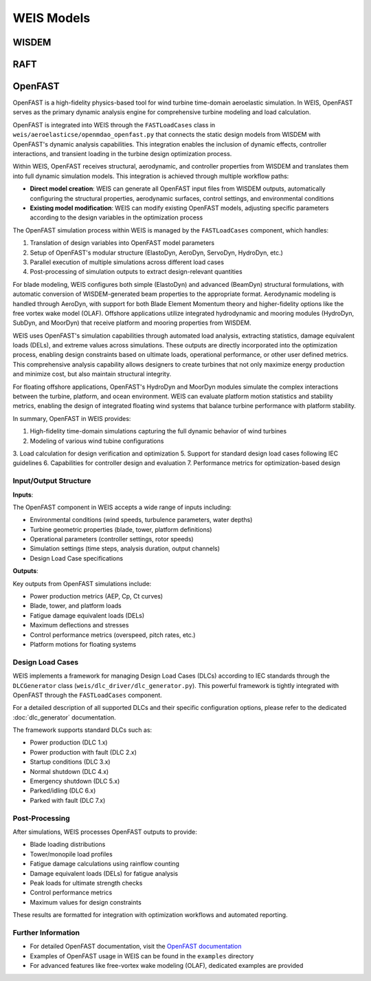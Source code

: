 WEIS Models
==============

WISDEM 
-------


RAFT 
-------


OpenFAST
-----------

OpenFAST is a high-fidelity physics-based tool for wind turbine time-domain aeroelastic simulation. In WEIS, OpenFAST serves as the primary dynamic analysis engine for comprehensive turbine modeling and load calculation.

OpenFAST is integrated into WEIS through the ``FASTLoadCases`` class in ``weis/aeroelasticse/openmdao_openfast.py`` that connects the static design models from WISDEM with OpenFAST's dynamic analysis capabilities. This integration enables the inclusion of dynamic effects, controller interactions, and transient loading in the turbine design optimization process.

Within WEIS, OpenFAST receives structural, aerodynamic, and controller properties from WISDEM and translates them into full dynamic simulation models. This integration is achieved through multiple workflow paths:

- **Direct model creation**: WEIS can generate all OpenFAST input files from WISDEM outputs, automatically configuring the structural properties, aerodynamic surfaces, control settings, and environmental conditions
- **Existing model modification**: WEIS can modify existing OpenFAST models, adjusting specific parameters according to the design variables in the optimization process

The OpenFAST simulation process within WEIS is managed by the ``FASTLoadCases`` component, which handles:

1. Translation of design variables into OpenFAST model parameters
2. Setup of OpenFAST's modular structure (ElastoDyn, AeroDyn, ServoDyn, HydroDyn, etc.)
3. Parallel execution of multiple simulations across different load cases
4. Post-processing of simulation outputs to extract design-relevant quantities

For blade modeling, WEIS configures both simple (ElastoDyn) and advanced (BeamDyn) structural formulations, with automatic conversion of WISDEM-generated beam properties to the appropriate format. Aerodynamic modeling is handled through AeroDyn, with support for both Blade Element Momentum theory and higher-fidelity options like the free vortex wake model (OLAF). Offshore applications utilize integrated hydrodynamic and mooring modules (HydroDyn, SubDyn, and MoorDyn) that receive platform and mooring properties from WISDEM.

WEIS uses OpenFAST's simulation capabilities through automated load analysis, extracting statistics, damage equivalent loads (DELs), and extreme values across simulations. These outputs are directly incorporated into the optimization process, enabling design constraints based on ultimate loads, operational performance, or other user defined metrics. This comprehensive analysis capability allows designers to create turbines that not only maximize energy production and minimize cost, but also maintain structural integrity.

For floating offshore applications, OpenFAST's HydroDyn and MoorDyn modules simulate the complex interactions between the turbine, platform, and ocean environment. WEIS can evaluate platform motion statistics and stability metrics, enabling the design of integrated floating wind systems that balance turbine performance with platform stability.

In summary, OpenFAST in WEIS provides:

1. High-fidelity time-domain simulations capturing the full dynamic behavior of wind turbines
2. Modeling of various wind tubine configurations
3. Load calculation for design verification and optimization
5. Support for standard design load cases following IEC guidelines
6. Capabilities for controller design and evaluation
7. Performance metrics for optimization-based design

Input/Output Structure
^^^^^^^^^^^^^^^^^^^^^^

**Inputs**:

The OpenFAST component in WEIS accepts a wide range of inputs including:

* Environmental conditions (wind speeds, turbulence parameters, water depths)
* Turbine geometric properties (blade, tower, platform definitions)
* Operational parameters (controller settings, rotor speeds)
* Simulation settings (time steps, analysis duration, output channels)
* Design Load Case specifications

**Outputs**:

Key outputs from OpenFAST simulations include:

* Power production metrics (AEP, Cp, Ct curves)
* Blade, tower, and platform loads
* Fatigue damage equivalent loads (DELs)
* Maximum deflections and stresses
* Control performance metrics (overspeed, pitch rates, etc.)
* Platform motions for floating systems

Design Load Cases
^^^^^^^^^^^^^^^^^

WEIS implements a framework for managing Design Load Cases (DLCs) according to IEC standards through the ``DLCGenerator`` class (``weis/dlc_driver/dlc_generator.py``). This powerful framework is tightly integrated with OpenFAST through the ``FASTLoadCases`` component.

For a detailed description of all supported DLCs and their specific configuration options, please refer to the dedicated :doc:`dlc_generator` documentation.

The framework supports standard DLCs such as:

* Power production (DLC 1.x)
* Power production with fault (DLC 2.x) 
* Startup conditions (DLC 3.x)
* Normal shutdown (DLC 4.x)
* Emergency shutdown (DLC 5.x)
* Parked/idling (DLC 6.x)
* Parked with fault (DLC 7.x)

Post-Processing
^^^^^^^^^^^^^^

After simulations, WEIS processes OpenFAST outputs to provide:

* Blade loading distributions
* Tower/monopile load profiles
* Fatigue damage calculations using rainflow counting
* Damage equivalent loads (DELs) for fatigue analysis
* Peak loads for ultimate strength checks
* Control performance metrics
* Maximum values for design constraints

These results are formatted for integration with optimization workflows and automated reporting.

Further Information
^^^^^^^^^^^^^^^^^^

* For detailed OpenFAST documentation, visit the `OpenFAST documentation <https://openfast.readthedocs.io/>`_
* Examples of OpenFAST usage in WEIS can be found in the ``examples`` directory
* For advanced features like free-vortex wake modeling (OLAF), dedicated examples are provided
